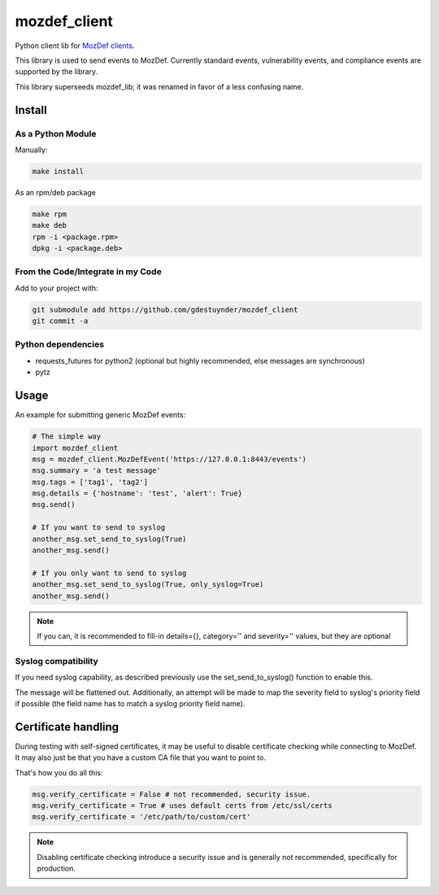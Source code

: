 mozdef_client
=============

Python client lib for `MozDef clients <https://github.com/jeffbryner/MozDef/>`_.

This library is used to send events to MozDef. Currently standard events,
vulnerability events, and compliance events are supported by the library.

This library superseeds mozdef_lib; it was renamed in favor of a less
confusing name.

Install
--------
As a Python Module
~~~~~~~~~~~~~~~~~~

Manually:

.. code::

    make install

As an rpm/deb package

.. code::

   make rpm
   make deb
   rpm -i <package.rpm>
   dpkg -i <package.deb>

From the Code/Integrate in my Code
~~~~~~~~~~~~~~~~~~~~~~~~~~~~~~~~~~

Add to your project with:

.. code::

   git submodule add https://github.com/gdestuynder/mozdef_client
   git commit -a

Python dependencies
~~~~~~~~~~~~~~~~~~~

* requests_futures for python2 (optional but highly recommended, else messages are synchronous)
* pytz

Usage
-----

An example for submitting generic MozDef events:

.. code::

   # The simple way
   import mozdef_client
   msg = mozdef_client.MozDefEvent('https://127.0.0.1:8443/events')
   msg.summary = 'a test message'
   msg.tags = ['tag1', 'tag2']
   msg.details = {'hostname': 'test', 'alert': True}
   msg.send()

   # If you want to send to syslog
   another_msg.set_send_to_syslog(True)
   another_msg.send()

   # If you only want to send to syslog
   another_msg.set_send_to_syslog(True, only_syslog=True)
   another_msg.send()

.. note::

   If you can, it is recommended to fill-in details={}, category='' and
   severity='' values, but they are optional

Syslog compatibility
~~~~~~~~~~~~~~~~~~~~

If you need syslog capability, as described previously use the set_send_to_syslog()
function to enable this.

The message will be flattened out. Additionally, an attempt will be made to map the severity
field to syslog's priority field if possible (the field name has to match a syslog priority
field name).

Certificate handling
--------------------

During testing with self-signed certificates, it may be useful to disable certificate checking while connecting to MozDef.
It may also just be that you have a custom CA file that you want to point to.

That's how you do all this:

.. code::

    msg.verify_certificate = False # not recommended, security issue.
    msg.verify_certificate = True # uses default certs from /etc/ssl/certs
    msg.verify_certificate = '/etc/path/to/custom/cert'

.. note::

   Disabling certificate checking introduce a security issue and is generally not recommended, specifically for production.

